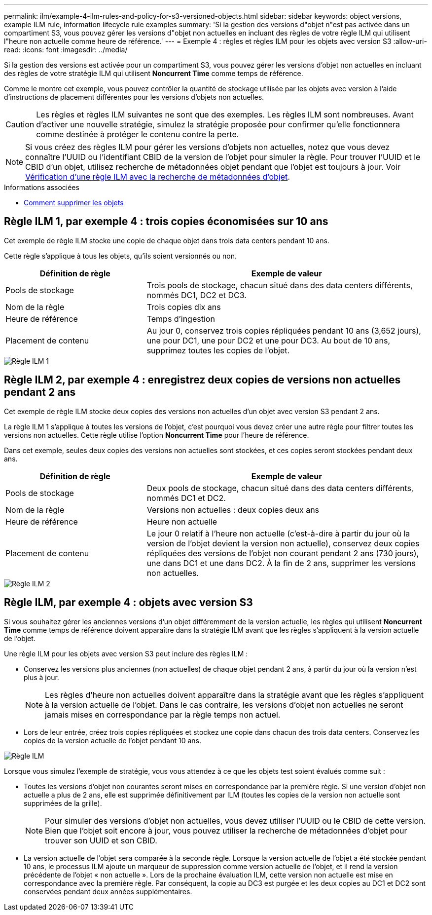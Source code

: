 ---
permalink: ilm/example-4-ilm-rules-and-policy-for-s3-versioned-objects.html 
sidebar: sidebar 
keywords: object versions, example ILM rule, information lifecycle rule examples 
summary: 'Si la gestion des versions d"objet n"est pas activée dans un compartiment S3, vous pouvez gérer les versions d"objet non actuelles en incluant des règles de votre règle ILM qui utilisent l"heure non actuelle comme heure de référence.' 
---
= Exemple 4 : règles et règles ILM pour les objets avec version S3
:allow-uri-read: 
:icons: font
:imagesdir: ../media/


[role="lead"]
Si la gestion des versions est activée pour un compartiment S3, vous pouvez gérer les versions d'objet non actuelles en incluant des règles de votre stratégie ILM qui utilisent *Noncurrent Time* comme temps de référence.

Comme le montre cet exemple, vous pouvez contrôler la quantité de stockage utilisée par les objets avec version à l'aide d'instructions de placement différentes pour les versions d'objets non actuelles.


CAUTION: Les règles et règles ILM suivantes ne sont que des exemples. Les règles ILM sont nombreuses. Avant d'activer une nouvelle stratégie, simulez la stratégie proposée pour confirmer qu'elle fonctionnera comme destinée à protéger le contenu contre la perte.


NOTE: Si vous créez des règles ILM pour gérer les versions d'objets non actuelles, notez que vous devez connaître l'UUID ou l'identifiant CBID de la version de l'objet pour simuler la règle. Pour trouver l'UUID et le CBID d'un objet, utilisez recherche de métadonnées objet pendant que l'objet est toujours à jour. Voir xref:verifying-ilm-policy-with-object-metadata-lookup.adoc[Vérification d'une règle ILM avec la recherche de métadonnées d'objet].

.Informations associées
* xref:how-objects-are-deleted.adoc[Comment supprimer les objets]




== Règle ILM 1, par exemple 4 : trois copies économisées sur 10 ans

Cet exemple de règle ILM stocke une copie de chaque objet dans trois data centers pendant 10 ans.

Cette règle s'applique à tous les objets, qu'ils soient versionnés ou non.

[cols="1a,2a"]
|===
| Définition de règle | Exemple de valeur 


 a| 
Pools de stockage
 a| 
Trois pools de stockage, chacun situé dans des data centers différents, nommés DC1, DC2 et DC3.



 a| 
Nom de la règle
 a| 
Trois copies dix ans



 a| 
Heure de référence
 a| 
Temps d'ingestion



 a| 
Placement de contenu
 a| 
Au jour 0, conservez trois copies répliquées pendant 10 ans (3,652 jours), une pour DC1, une pour DC2 et une pour DC3. Au bout de 10 ans, supprimez toutes les copies de l'objet.

|===
image::../media/ilm_rule_1_example_4.png[Règle ILM 1, par exemple 4 : trois copies économisées sur 5 ans]



== Règle ILM 2, par exemple 4 : enregistrez deux copies de versions non actuelles pendant 2 ans

Cet exemple de règle ILM stocke deux copies des versions non actuelles d'un objet avec version S3 pendant 2 ans.

La règle ILM 1 s'applique à toutes les versions de l'objet, c'est pourquoi vous devez créer une autre règle pour filtrer toutes les versions non actuelles. Cette règle utilise l'option *Noncurrent Time* pour l'heure de référence.

Dans cet exemple, seules deux copies des versions non actuelles sont stockées, et ces copies seront stockées pendant deux ans.

[cols="1a,2a"]
|===
| Définition de règle | Exemple de valeur 


 a| 
Pools de stockage
 a| 
Deux pools de stockage, chacun situé dans des data centers différents, nommés DC1 et DC2.



 a| 
Nom de la règle
 a| 
Versions non actuelles : deux copies deux ans



 a| 
Heure de référence
 a| 
Heure non actuelle



 a| 
Placement de contenu
 a| 
Le jour 0 relatif à l'heure non actuelle (c'est-à-dire à partir du jour où la version de l'objet devient la version non actuelle), conservez deux copies répliquées des versions de l'objet non courant pendant 2 ans (730 jours), une dans DC1 et une dans DC2. À la fin de 2 ans, supprimer les versions non actuelles.

|===
image::../media/ilm_rule_2_example_4.png[Règle ILM 2, par exemple 4 : conservez les versions d'objet non actualisées pendant 2 ans]



== Règle ILM, par exemple 4 : objets avec version S3

Si vous souhaitez gérer les anciennes versions d'un objet différemment de la version actuelle, les règles qui utilisent *Noncurrent Time* comme temps de référence doivent apparaître dans la stratégie ILM avant que les règles s'appliquent à la version actuelle de l'objet.

Une règle ILM pour les objets avec version S3 peut inclure des règles ILM :

* Conservez les versions plus anciennes (non actuelles) de chaque objet pendant 2 ans, à partir du jour où la version n'est plus à jour.
+

NOTE: Les règles d'heure non actuelles doivent apparaître dans la stratégie avant que les règles s'appliquent à la version actuelle de l'objet. Dans le cas contraire, les versions d'objet non actuelles ne seront jamais mises en correspondance par la règle temps non actuel.

* Lors de leur entrée, créez trois copies répliquées et stockez une copie dans chacun des trois data centers. Conservez les copies de la version actuelle de l'objet pendant 10 ans.


image::../media/ilm_policy_example_4.png[Règle ILM, par exemple 4]

Lorsque vous simulez l'exemple de stratégie, vous vous attendez à ce que les objets test soient évalués comme suit :

* Toutes les versions d'objet non courantes seront mises en correspondance par la première règle. Si une version d'objet non actuelle a plus de 2 ans, elle est supprimée définitivement par ILM (toutes les copies de la version non actuelle sont supprimées de la grille).
+

NOTE: Pour simuler des versions d'objet non actuelles, vous devez utiliser l'UUID ou le CBID de cette version. Bien que l'objet soit encore à jour, vous pouvez utiliser la recherche de métadonnées d'objet pour trouver son UUID et son CBID.

* La version actuelle de l'objet sera comparée à la seconde règle. Lorsque la version actuelle de l'objet a été stockée pendant 10 ans, le processus ILM ajoute un marqueur de suppression comme version actuelle de l'objet, et il rend la version précédente de l'objet « non actuelle ». Lors de la prochaine évaluation ILM, cette version non actuelle est mise en correspondance avec la première règle. Par conséquent, la copie au DC3 est purgée et les deux copies au DC1 et DC2 sont conservées pendant deux années supplémentaires.

